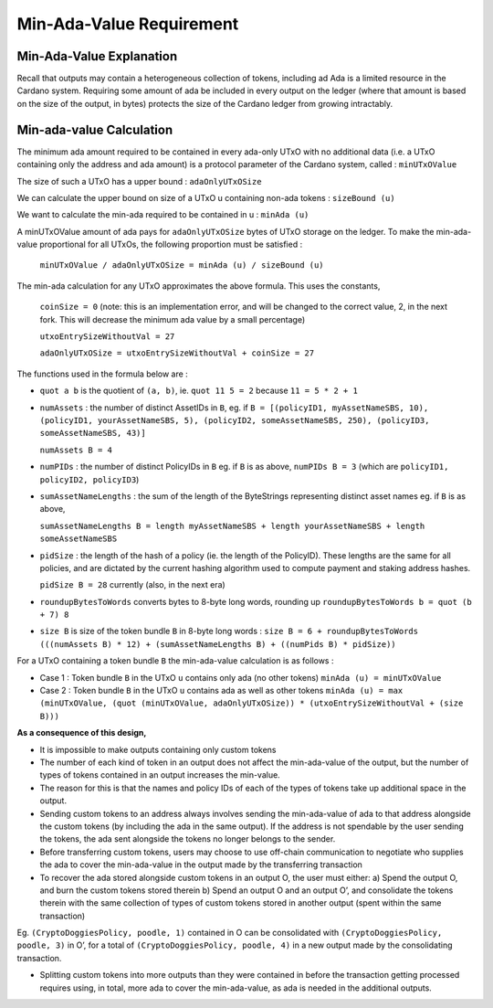 Min-Ada-Value Requirement
==============================

Min-Ada-Value Explanation
##########################

Recall that outputs may contain a heterogeneous collection of tokens, including ad Ada is a limited resource in the Cardano system. Requiring some amount of ada be included in every output on the ledger (where that amount is based on the size of the output, in bytes) protects the size of the Cardano ledger from growing intractably.

Min-ada-value Calculation
###########################

The minimum ada amount required to be contained in every ada-only UTxO with no additional data (i.e. a UTxO containing only the address and ada amount) is a protocol parameter of the Cardano system, called : ``minUTxOValue``

The size of such a UTxO has a upper bound : ``adaOnlyUTxOSize``

We can calculate the upper bound on size of a UTxO u containing non-ada tokens : ``sizeBound (u)``

We want to calculate the min-ada required to be contained in u : ``minAda (u)``

A minUTxOValue amount of ada pays for ``adaOnlyUTxOSize`` bytes of UTxO storage on the ledger. To make the min-ada-value proportional for all UTxOs, the following proportion must be satisfied :

	``minUTxOValue / adaOnlyUTxOSize = minAda (u) / sizeBound (u)``

The min-ada calculation for any UTxO approximates the above formula. This uses the constants,

  ``coinSize = 0`` (note: this is an implementation error, and will be changed to the correct value, 2, in the next fork. This will decrease the minimum ada value by a small percentage)

  ``utxoEntrySizeWithoutVal = 27``

  ``adaOnlyUTxOSize = utxoEntrySizeWithoutVal + coinSize = 27``

The functions used in the formula below are :

* ``quot a b`` is the quotient of ``(a, b)``, ie.
  ``quot 11 5 = 2`` because ``11 = 5 * 2 + 1``

* ``numAssets`` : the number of distinct AssetIDs in ``B``, eg. if
  ``B = [(policyID1, myAssetNameSBS, 10),
  (policyID1, yourAssetNameSBS, 5),
  (policyID2, someAssetNameSBS, 250),
  (policyID3, someAssetNameSBS, 43)]``

  ``numAssets B = 4``

* ``numPIDs`` : the number of distinct PolicyIDs in ``B``
  eg. if ``B`` is as above, ``numPIDs B = 3``
  (which are ``policyID1, policyID2, policyID3``)

* ``sumAssetNameLengths`` : the sum of the length of the ByteStrings representing distinct asset names
  eg. if ``B`` is as above,

  ``sumAssetNameLengths B = length myAssetNameSBS + length yourAssetNameSBS + length someAssetNameSBS``

* ``pidSize`` : the length of the hash of a policy (ie. the length of the PolicyID). These lengths are the same for all policies, and are dictated by the current hashing algorithm used to compute payment and staking address hashes.

  ``pidSize B = 28`` currently (also, in the next era)

* ``roundupBytesToWords`` converts bytes to 8-byte long words, rounding up
  ``roundupBytesToWords b = quot (b + 7) 8``

* ``size B`` is size of the token bundle ``B`` in 8-byte long words :
  ``size B = 6 + roundupBytesToWords (((numAssets B) * 12) + (sumAssetNameLengths B) + ((numPids B) * pidSize))``

For a UTxO containing a token bundle ``B`` the min-ada-value calculation is as follows :

* Case 1 : Token bundle ``B`` in the UTxO ``u`` contains only ada (no other tokens)
  ``minAda (u) = minUTxOValue``

* Case 2 : Token bundle ``B`` in the UTxO ``u`` contains ada as well as other tokens
  ``minAda (u) = max (minUTxOValue, (quot (minUTxOValue, adaOnlyUTxOSize)) * (utxoEntrySizeWithoutVal + (size B)))``


**As a consequence of this design,**

* It is impossible to make outputs containing only custom tokens
* The number of each kind of token in an output does not affect the min-ada-value of the output, but the number of types of tokens contained in an output increases the min-value.
* The reason for this is that the names and policy IDs of each of the types of tokens take up additional space in the output.
* Sending custom tokens to an address always involves sending the min-ada-value of ada to that address alongside the custom tokens (by including the ada in the same output). If the address is not spendable by the user sending the tokens, the ada sent alongside the tokens no longer belongs to the sender.
* Before transferring custom tokens, users may choose to use off-chain communication to negotiate who supplies the ada to cover the min-ada-value in the output made by the transferring transaction
* To recover the ada stored alongside custom tokens in an output O, the user must either:
  a) Spend the output O, and burn the custom tokens stored therein
  b) Spend an output O and an output O’, and consolidate the tokens therein with the same collection of types of custom tokens stored in another output (spent within the same transaction)

Eg. ``(CryptoDoggiesPolicy, poodle, 1)`` contained in O can be consolidated with
``(CryptoDoggiesPolicy, poodle, 3)`` in O’, for a total of ``(CryptoDoggiesPolicy, poodle, 4)`` in a new output made by the consolidating transaction.

* Splitting custom tokens into more outputs than they were contained in before the transaction getting processed requires using, in total, more ada to cover the min-ada-value, as ada is needed in the additional outputs.
